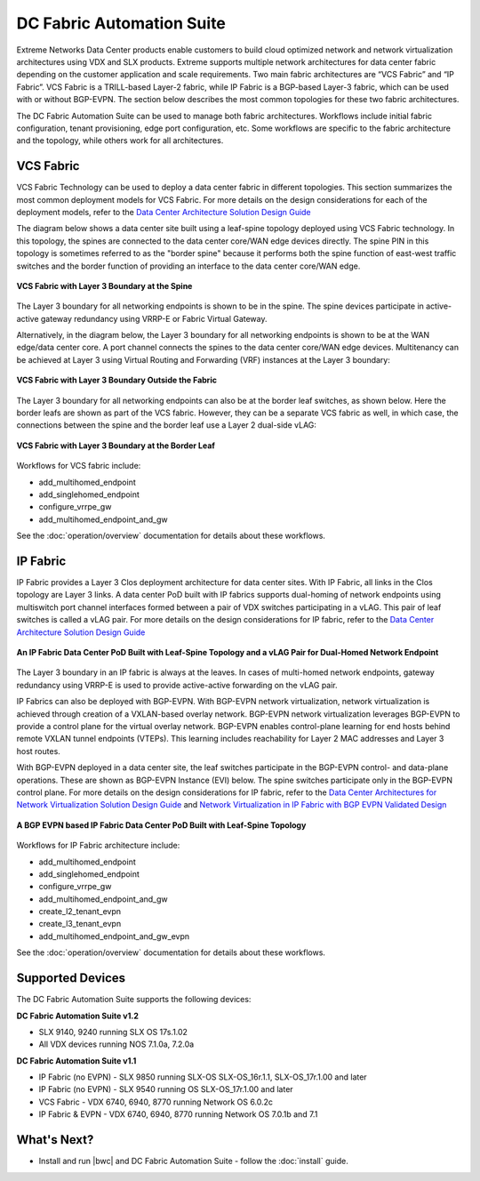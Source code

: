 DC Fabric Automation Suite
==========================

Extreme Networks Data Center products enable customers to build cloud optimized network and network
virtualization architectures using VDX and SLX products. Extreme supports multiple network
architectures for data center fabric depending on the customer application and scale requirements.
Two main fabric architectures are “VCS Fabric” and “IP Fabric”. VCS Fabric is a TRILL-based
Layer-2 fabric, while IP Fabric is a BGP-based Layer-3 fabric, which can be used with or without
BGP-EVPN. The section below describes the most common topologies for these two fabric architectures.

The DC Fabric Automation Suite can be used to manage both fabric architectures. Workflows include
initial fabric configuration, tenant provisioning, edge port configuration, etc. Some workflows
are specific to the fabric architecture and the topology, while others work for all architectures.

VCS Fabric
----------

VCS Fabric Technology can be used to deploy a data center fabric in different topologies.
This section summarizes the most common deployment models for VCS Fabric. For more details
on the design considerations for each of the deployment models, refer to the `Data Center
Architecture Solution Design Guide
<http://www.brocade.com/content/html/en/solution-design-guide/brocade-dc-fabric-architectures-sdg/index.html>`_

The diagram below shows a data center site built using a leaf-spine topology deployed using
VCS Fabric technology. In this topology, the spines are connected to the data center core/WAN edge
devices directly. The spine PIN in this topology is sometimes referred to as the "border spine"
because it performs both the spine function of east-west traffic switches and the border function
of providing an interface to the data center core/WAN edge.

.. figure:: ../../_static/images/solutions/dcfabric/vcs_fabric_l3_spine.png
      :align: center

      **VCS Fabric with Layer 3 Boundary at the Spine**

The Layer 3 boundary for all networking endpoints is shown to be in the spine. The spine devices
participate in active-active gateway redundancy using VRRP-E or Fabric Virtual Gateway. 

Alternatively, in the diagram below, the Layer 3 boundary for all networking endpoints is shown
to be at the WAN edge/data center core. A port channel connects the spines to the data center
core/WAN edge devices. Multitenancy can be achieved at Layer 3 using Virtual Routing and Forwarding
(VRF) instances at the Layer 3 boundary:

.. figure:: ../../_static/images/solutions/dcfabric/vcs_fabric_separate_l3.png
      :align: center

      **VCS Fabric with Layer 3 Boundary Outside the Fabric**

The Layer 3 boundary for all networking endpoints can also be at the border leaf switches, as shown
below. Here the border leafs are shown as part of the VCS fabric. However, they can be a separate VCS
fabric as well, in which case, the connections between the spine and the border leaf use a Layer 2
dual-side vLAG:

.. figure:: ../../_static/images/solutions/dcfabric/vcs_fabric_l3_border_leaf.png
      :align: center

      **VCS Fabric with Layer 3 Boundary at the Border Leaf**

Workflows for VCS fabric include:

* add_multihomed_endpoint
* add_singlehomed_endpoint
* configure_vrrpe_gw
* add_multihomed_endpoint_and_gw

See the :doc:`operation/overview` documentation for details about these workflows.


IP Fabric
---------

IP Fabric provides a Layer 3 Clos deployment architecture for data center sites. With
IP Fabric, all links in the Clos topology are Layer 3 links. A data center PoD built with IP fabrics
supports dual-homing of network endpoints using multiswitch port channel interfaces formed between a
pair of VDX switches participating in a vLAG. This pair of leaf switches is called a vLAG
pair. For more details on the design considerations for IP fabric, refer to the
`Data Center Architecture Solution Design Guide 
<http://www.brocade.com/content/html/en/solution-design-guide/brocade-dc-fabric-architectures-sdg/index.html>`_

.. figure:: ../../_static/images/solutions/dcfabric/ip_fabric_dual_home.png
      :align: center

      **An IP Fabric Data Center PoD Built with Leaf-Spine Topology and a vLAG Pair for Dual-Homed Network Endpoint**

The Layer 3 boundary in an IP fabric is always at the leaves. In cases of multi-homed network
endpoints, gateway redundancy using VRRP-E is used to provide active-active forwarding on the vLAG pair.

IP Fabrics can also be deployed with BGP-EVPN. With BGP-EVPN network virtualization,
network virtualization is achieved through creation of a VXLAN-based overlay network. BGP-EVPN
network virtualization leverages BGP-EVPN to provide a control plane for the virtual overlay network.
BGP-EVPN enables control-plane learning for end hosts behind remote VXLAN tunnel endpoints (VTEPs).
This learning includes reachability for Layer 2 MAC addresses and Layer 3 host routes.

With BGP-EVPN deployed in a data center site, the leaf switches participate in the BGP-EVPN control- and
data-plane operations. These are shown as BGP-EVPN Instance (EVI) below. The spine switches
participate only in the BGP-EVPN control plane. For more details on the design considerations for
IP fabric, refer to the `Data Center Architectures for Network Virtualization Solution Design Guide
<http://www.brocade.com/content/html/en/solution-design-guide/brocade-dc-network-virtualization-sdg/index.html>`_
and `Network Virtualization in IP Fabric with BGP EVPN Validated Design
<http://www.brocade.com/content/html/en/brocade-validated-design/brocade-ip-fabric-bvd/GUID-35138986-3BBA-4BD0-94B4-AFABB2E01D77-homepage.html>`_

.. figure:: ../../_static/images/solutions/dcfabric/ip_fabric_bgp_evpn.png
      :align: center

      **A BGP EVPN based IP Fabric Data Center PoD Built with Leaf-Spine Topology**

Workflows for IP Fabric architecture include:

* add_multihomed_endpoint
* add_singlehomed_endpoint
* configure_vrrpe_gw
* add_multihomed_endpoint_and_gw
* create_l2_tenant_evpn
* create_l3_tenant_evpn
* add_multihomed_endpoint_and_gw_evpn

See the :doc:`operation/overview` documentation for details about these workflows.

Supported Devices
-----------------

The DC Fabric Automation Suite supports the following devices:

**DC Fabric Automation Suite v1.2**

* SLX 9140, 9240 running SLX OS 17s.1.02
* All VDX devices running NOS 7.1.0a, 7.2.0a

**DC Fabric Automation Suite v1.1**

* IP Fabric (no EVPN) - SLX 9850 running SLX-OS SLX-OS_16r.1.1, SLX-OS_17r.1.00 and later
* IP Fabric (no EVPN) - SLX 9540 running OS SLX-OS_17r.1.00 and later
* VCS Fabric - VDX 6740, 6940, 8770 running Network OS 6.0.2c 
* IP Fabric & EVPN - VDX 6740, 6940, 8770 running Network OS 7.0.1b and 7.1 

What's Next?
-------------------------------
* Install and run |bwc| and DC Fabric Automation Suite - follow the :doc:`install` guide.
